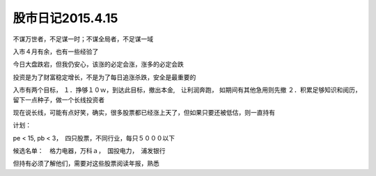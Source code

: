 ==========================
股市日记2015.4.15
==========================

不谋万世者，不足谋一时；不谋全局者，不足谋一域

入市４月有余，也有一些经验了

今日大盘跌宕，但我仍安心，该涨的必定会涨，涨多的必定会跌

投资是为了财富稳定增长，不是为了每日追涨杀跌，安全是最重要的

入市有两个目标，
１．挣够１０ｗ，到达此目标，撤出本金,　让利润奔跑， 如期间有其他急用则先撤
２．积累足够知识和阅历，留下一点种子，做一个长线投资者

现在说长线，可能有点好笑，确实，很多股票都已经涨上天了，但如果只要还被低估，则一直持有

计划：

pe < 15, pb < 3，　四只股票，不同行业，每只５０００以下

候选名单：　格力电器，万科ａ，　国投电力，　浦发银行

但持有必须了解他们，需要对这些股票阅读年报，熟悉

